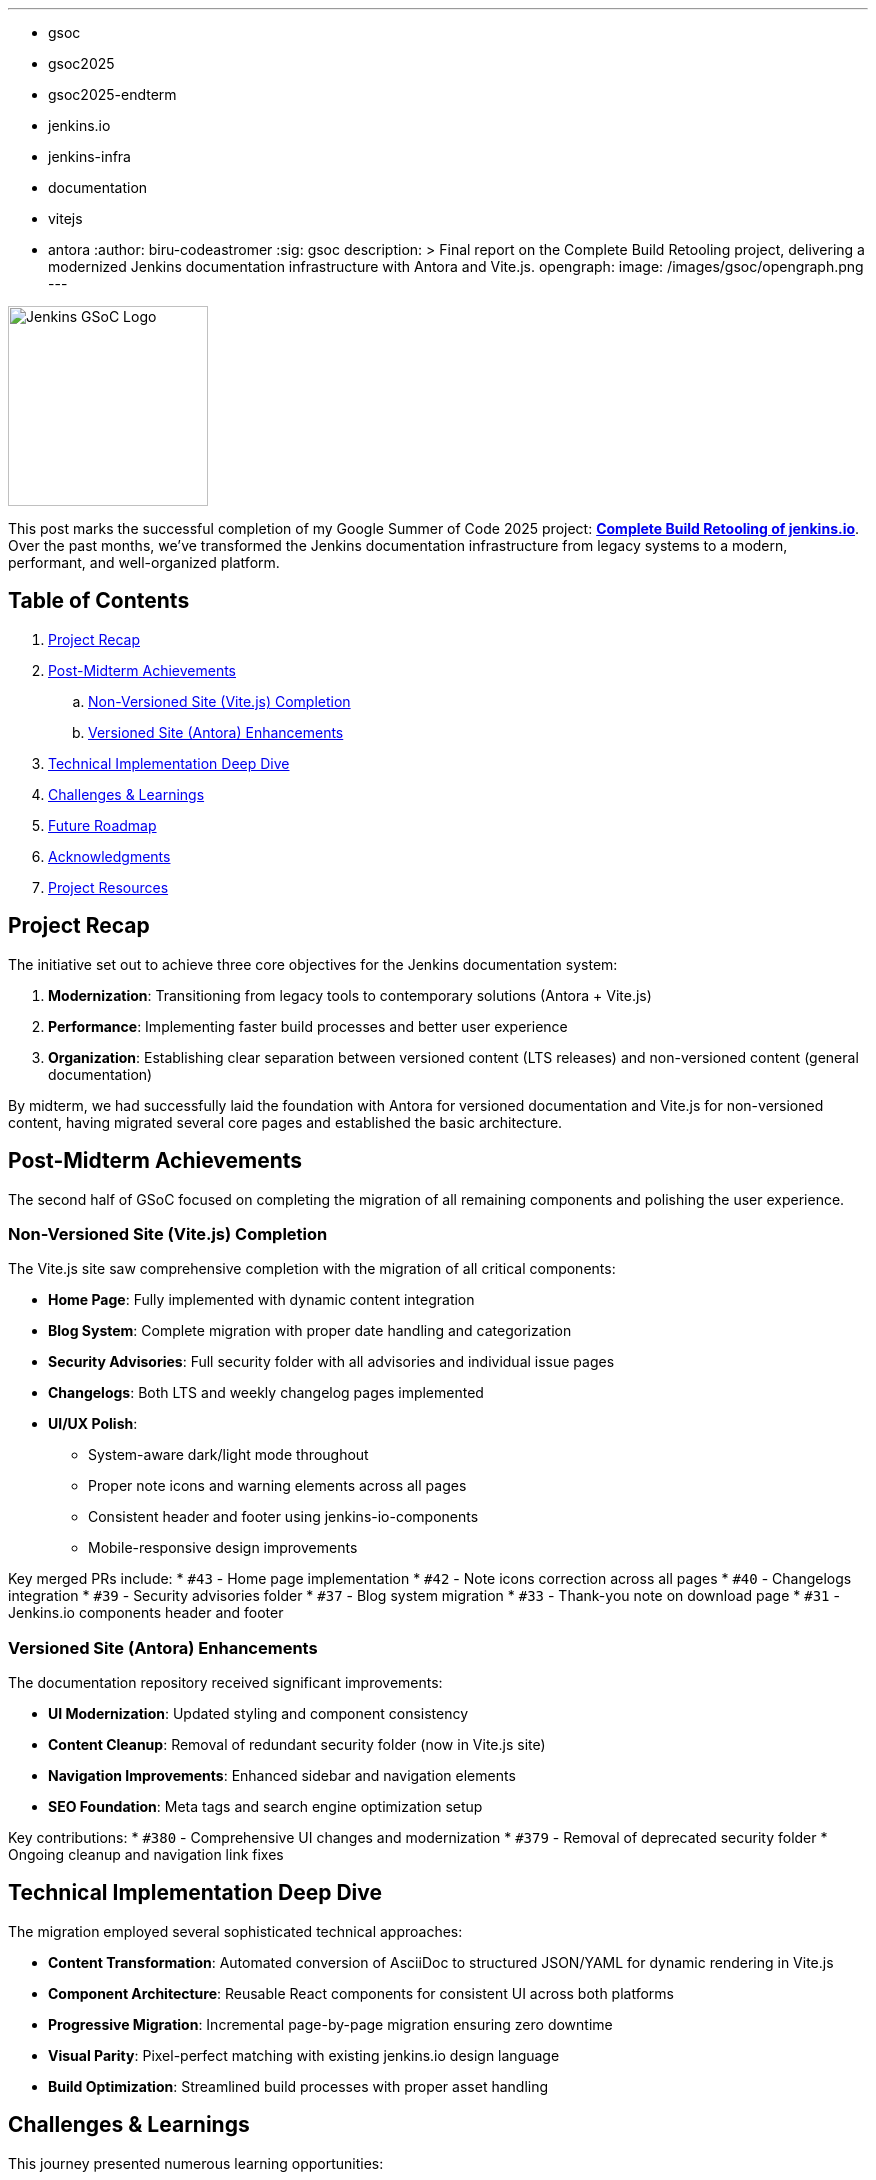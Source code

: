 ---
:layout: post
:title: "GSoC 2025 Final: Successfully Modernizing the jenkins.io Build System"
:tags:
- gsoc
- gsoc2025
- gsoc2025-endterm
- jenkins.io
- jenkins-infra
- documentation
- vitejs
- antora
:author: biru-codeastromer
:sig: gsoc
description: >
  Final report on the Complete Build Retooling project, delivering a modernized Jenkins documentation infrastructure with Antora and Vite.js.
opengraph:
  image: /images/gsoc/opengraph.png
---

image:/images/gsoc/jenkins-gsoc-logo_small.png[Jenkins GSoC Logo, role="right", width="200"]

This post marks the successful completion of my Google Summer of Code 2025 project: *link:/projects/gsoc/2025/projects/complete-alternative-jenkins-io-build-retooling/[Complete Build Retooling of jenkins.io]*. Over the past months, we've transformed the Jenkins documentation infrastructure from legacy systems to a modern, performant, and well-organized platform.

== Table of Contents

. <<Project Recap>>
. <<Post-Midterm Achievements>>
.. <<Non-Versioned Site (Vite.js) Completion>>
.. <<Versioned Site (Antora) Enhancements>>
. <<Technical Implementation Deep Dive>>
. <<Challenges & Learnings>>
. <<Future Roadmap>>
. <<Acknowledgments>>
. <<Project Resources>>

== Project Recap

The initiative set out to achieve three core objectives for the Jenkins documentation system:

1. *Modernization*: Transitioning from legacy tools to contemporary solutions (Antora + Vite.js)
2. *Performance*: Implementing faster build processes and better user experience
3. *Organization*: Establishing clear separation between versioned content (LTS releases) and non-versioned content (general documentation)

By midterm, we had successfully laid the foundation with Antora for versioned documentation and Vite.js for non-versioned content, having migrated several core pages and established the basic architecture.

== Post-Midterm Achievements

The second half of GSoC focused on completing the migration of all remaining components and polishing the user experience.

=== Non-Versioned Site (Vite.js) Completion

The Vite.js site saw comprehensive completion with the migration of all critical components:

* *Home Page*: Fully implemented with dynamic content integration
* *Blog System*: Complete migration with proper date handling and categorization
* *Security Advisories*: Full security folder with all advisories and individual issue pages
* *Changelogs*: Both LTS and weekly changelog pages implemented
* *UI/UX Polish*:
  - System-aware dark/light mode throughout
  - Proper note icons and warning elements across all pages
  - Consistent header and footer using jenkins-io-components
  - Mobile-responsive design improvements

Key merged PRs include:
* `#43` - Home page implementation
* `#42` - Note icons correction across all pages
* `#40` - Changelogs integration
* `#39` - Security advisories folder
* `#37` - Blog system migration
* `#33` - Thank-you note on download page
* `#31` - Jenkins.io components header and footer

=== Versioned Site (Antora) Enhancements

The documentation repository received significant improvements:

* *UI Modernization*: Updated styling and component consistency
* *Content Cleanup*: Removal of redundant security folder (now in Vite.js site)
* *Navigation Improvements*: Enhanced sidebar and navigation elements
* *SEO Foundation*: Meta tags and search engine optimization setup

Key contributions:
* `#380` - Comprehensive UI changes and modernization
* `#379` - Removal of deprecated security folder
* Ongoing cleanup and navigation link fixes

== Technical Implementation Deep Dive

The migration employed several sophisticated technical approaches:

* *Content Transformation*: Automated conversion of AsciiDoc to structured JSON/YAML for dynamic rendering in Vite.js
* *Component Architecture*: Reusable React components for consistent UI across both platforms
* *Progressive Migration*: Incremental page-by-page migration ensuring zero downtime
* *Visual Parity*: Pixel-perfect matching with existing jenkins.io design language
* *Build Optimization*: Streamlined build processes with proper asset handling

== Challenges & Learnings

This journey presented numerous learning opportunities:

* *Content Scale*: Managing thousands of documentation pages and blog posts required careful orchestration
* *Tooling Integration*: Smooth coordination between Antora and Vite.js ecosystems
* *UI Consistency*: Maintaining visual parity while modernizing the underlying technology
* *Community Collaboration*: Learning to effectively communicate and coordinate with the Jenkins infrastructure team
* *Personal Resilience*: Overcoming technical hurdles, hardware failures, and scheduling challenges

The experience strengthened not only my technical skills in modern web technologies and documentation systems but also my abilities in project management, communication, and open-source collaboration.

== Future Roadmap

While the core migration is complete, several enhancements remain for future contributors:

* *Search Integration*: Algolia search implementation for both sites
* *Performance Optimization*: Image compression and build time improvements
* *Progressive Web App*: Enhanced mobile experience and offline capabilities
* *Accessibility*: Comprehensive accessibility audit and improvements
* *More UI Enhancements*: Continue modernizing the Antora (versioned) site with consistent components and improved user navigation.
* *Community Contribution*: Streamlined processes for community documentation contributions

== Acknowledgments

This project's success is a testament to the incredible support and guidance from my mentors: *author:krisstern[Kris Stern]*, *author:gounthar[Bruno Verachten]*, *author:kmartens27[Kevin Martens]*, and *author:iamrajiv[Rajiv Singh]*. Their technical expertise, strategic guidance, and unwavering support were instrumental throughout this complex migration.

Special thanks to the entire Jenkins infrastructure team for their support and review, and to Alexander Brandes for guidance on search integration. The Jenkins GSoC org admins created a nurturing environment that made this learning journey possible.

For me, this has been more than a summer project—it's been a transformative experience in open-source contribution, technical architecture, and professional growth.

=== Final Presentation

The final project presentation delivered a comprehensive overview of the completed work and technical achievements. You can view all GSoC 2025 presentations link:/projects/gsoc/#gsoc-2025[on the Jenkins in Google Summer of Code page].

== Project Resources

* link:https://github.com/jenkins-infra/docs.jenkins.io[Versioned Documentation Repository (Antora)]
* link:https://github.com/biru-codeastromer/docs.jenkins.io-vite.js-site[Non-Versioned Site Implementation (Vite.js)]

The Complete Build Retooling project has successfully delivered a modern, scalable, and maintainable documentation platform that will serve the Jenkins community for years to come. Thank you to everyone who supported this journey!
